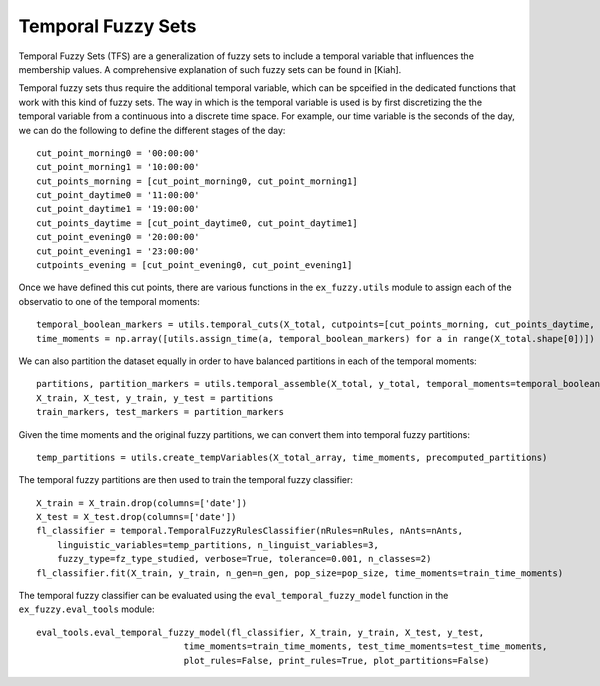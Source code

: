 .. _tempfs:

Temporal Fuzzy Sets
=======================================

Temporal Fuzzy Sets (TFS) are a generalization of fuzzy sets to include a temporal variable that influences the membership values. 
A comprehensive explanation of such fuzzy sets can be found in [Kiah].

Temporal fuzzy sets thus require the additional temporal variable, which can be spceified in the dedicated functions that work with this kind of fuzzy sets.
The way in which is the temporal variable is used is by first discretizing the the temporal variable from a continuous into a discrete time space. For example,
our time variable is the seconds of the day, we can do the following to define the different stages of the day::


    cut_point_morning0 = '00:00:00'
    cut_point_morning1 = '10:00:00'
    cut_points_morning = [cut_point_morning0, cut_point_morning1]
    cut_point_daytime0 = '11:00:00'
    cut_point_daytime1 = '19:00:00'
    cut_points_daytime = [cut_point_daytime0, cut_point_daytime1]
    cut_point_evening0 = '20:00:00'
    cut_point_evening1 = '23:00:00'
    cutpoints_evening = [cut_point_evening0, cut_point_evening1]

Once we have defined this cut points, there are various functions in the ``ex_fuzzy.utils`` module to assign each of the observatio to one of the temporal moments::

    temporal_boolean_markers = utils.temporal_cuts(X_total, cutpoints=[cut_points_morning, cut_points_daytime, cutpoints_evening], time_resolution='hour')
    time_moments = np.array([utils.assign_time(a, temporal_boolean_markers) for a in range(X_total.shape[0])])

We can also partition the dataset equally in order to have balanced partitions in each of the temporal moments::

    partitions, partition_markers = utils.temporal_assemble(X_total, y_total, temporal_moments=temporal_boolean_markers)
    X_train, X_test, y_train, y_test = partitions
    train_markers, test_markers = partition_markers


Given the time moments and the original fuzzy partitions, we can convert them into temporal fuzzy partitions::

    temp_partitions = utils.create_tempVariables(X_total_array, time_moments, precomputed_partitions) 

The temporal fuzzy partitions are then used to train the temporal fuzzy classifier::

    X_train = X_train.drop(columns=['date'])
    X_test = X_test.drop(columns=['date'])
    fl_classifier = temporal.TemporalFuzzyRulesClassifier(nRules=nRules, nAnts=nAnts, 
        linguistic_variables=temp_partitions, n_linguist_variables=3, 
        fuzzy_type=fz_type_studied, verbose=True, tolerance=0.001, n_classes=2)
    fl_classifier.fit(X_train, y_train, n_gen=n_gen, pop_size=pop_size, time_moments=train_time_moments)

The temporal fuzzy classifier can be evaluated using the ``eval_temporal_fuzzy_model`` function in the ``ex_fuzzy.eval_tools`` module::

    eval_tools.eval_temporal_fuzzy_model(fl_classifier, X_train, y_train, X_test, y_test, 
                                time_moments=train_time_moments, test_time_moments=test_time_moments,
                                plot_rules=False, print_rules=True, plot_partitions=False)


.. _references::
    [Kiah] Kiani, M., Andreu-Perez, J., & Hagras, H. (2022). A Temporal Type-2 Fuzzy System for Time-dependent Explainable Artificial Intelligence. IEEE Transactions on Artificial Intelligence.